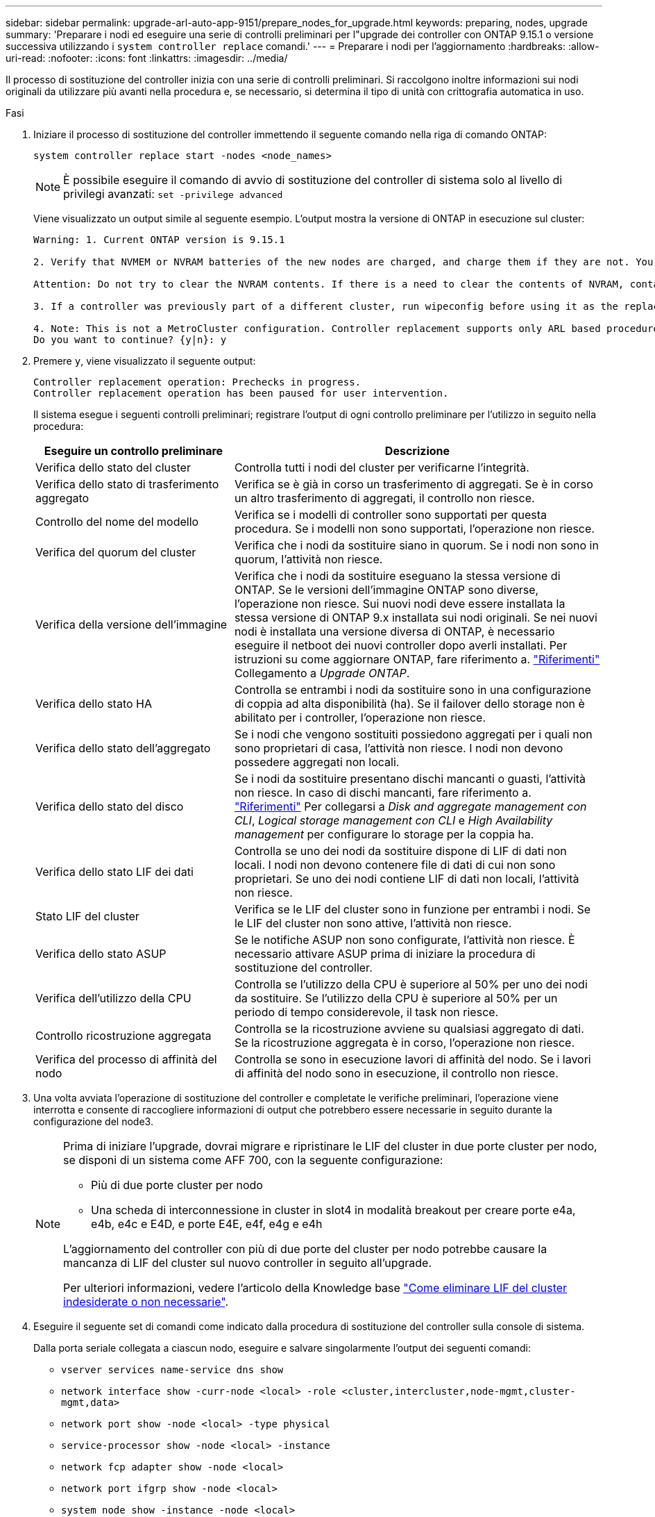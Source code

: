 ---
sidebar: sidebar 
permalink: upgrade-arl-auto-app-9151/prepare_nodes_for_upgrade.html 
keywords: preparing, nodes, upgrade 
summary: 'Preparare i nodi ed eseguire una serie di controlli preliminari per l"upgrade dei controller con ONTAP 9.15.1 o versione successiva utilizzando i `system controller replace` comandi.' 
---
= Preparare i nodi per l'aggiornamento
:hardbreaks:
:allow-uri-read: 
:nofooter: 
:icons: font
:linkattrs: 
:imagesdir: ../media/


[role="lead"]
Il processo di sostituzione del controller inizia con una serie di controlli preliminari. Si raccolgono inoltre informazioni sui nodi originali da utilizzare più avanti nella procedura e, se necessario, si determina il tipo di unità con crittografia automatica in uso.

.Fasi
. Iniziare il processo di sostituzione del controller immettendo il seguente comando nella riga di comando ONTAP:
+
`system controller replace start -nodes <node_names>`

+

NOTE: È possibile eseguire il comando di avvio di sostituzione del controller di sistema solo al livello di privilegi avanzati: `set -privilege advanced`

+
Viene visualizzato un output simile al seguente esempio. L'output mostra la versione di ONTAP in esecuzione sul cluster:

+
....
Warning: 1. Current ONTAP version is 9.15.1

2. Verify that NVMEM or NVRAM batteries of the new nodes are charged, and charge them if they are not. You need to physically check the new nodes to see if the NVMEM or NVRAM batteries are charged. You can check the battery status either by connecting to a serial console or using SSH, logging into the Service Processor (SP) or Baseboard Management Controller (BMC) for your system, and use the system sensors to see if the battery has a sufficient charge.

Attention: Do not try to clear the NVRAM contents. If there is a need to clear the contents of NVRAM, contact NetApp technical support.

3. If a controller was previously part of a different cluster, run wipeconfig before using it as the replacement controller.

4. Note: This is not a MetroCluster configuration. Controller replacement supports only ARL based procedure.
Do you want to continue? {y|n}: y
....
. Premere `y`, viene visualizzato il seguente output:
+
....
Controller replacement operation: Prechecks in progress.
Controller replacement operation has been paused for user intervention.
....
+
Il sistema esegue i seguenti controlli preliminari; registrare l'output di ogni controllo preliminare per l'utilizzo in seguito nella procedura:

+
[cols="35,65"]
|===
| Eseguire un controllo preliminare | Descrizione 


| Verifica dello stato del cluster | Controlla tutti i nodi del cluster per verificarne l'integrità. 


| Verifica dello stato di trasferimento aggregato | Verifica se è già in corso un trasferimento di aggregati. Se è in corso un altro trasferimento di aggregati, il controllo non riesce. 


| Controllo del nome del modello | Verifica se i modelli di controller sono supportati per questa procedura. Se i modelli non sono supportati, l'operazione non riesce. 


| Verifica del quorum del cluster | Verifica che i nodi da sostituire siano in quorum. Se i nodi non sono in quorum, l'attività non riesce. 


| Verifica della versione dell'immagine | Verifica che i nodi da sostituire eseguano la stessa versione di ONTAP. Se le versioni dell'immagine ONTAP sono diverse, l'operazione non riesce. Sui nuovi nodi deve essere installata la stessa versione di ONTAP 9.x installata sui nodi originali. Se nei nuovi nodi è installata una versione diversa di ONTAP, è necessario eseguire il netboot dei nuovi controller dopo averli installati. Per istruzioni su come aggiornare ONTAP, fare riferimento a. link:other_references.html["Riferimenti"] Collegamento a _Upgrade ONTAP_. 


| Verifica dello stato HA | Controlla se entrambi i nodi da sostituire sono in una configurazione di coppia ad alta disponibilità (ha). Se il failover dello storage non è abilitato per i controller, l'operazione non riesce. 


| Verifica dello stato dell'aggregato | Se i nodi che vengono sostituiti possiedono aggregati per i quali non sono proprietari di casa, l'attività non riesce. I nodi non devono possedere aggregati non locali. 


| Verifica dello stato del disco | Se i nodi da sostituire presentano dischi mancanti o guasti, l'attività non riesce. In caso di dischi mancanti, fare riferimento a. link:other_references.html["Riferimenti"] Per collegarsi a _Disk and aggregate management con CLI_, _Logical storage management con CLI_ e _High Availability management_ per configurare lo storage per la coppia ha. 


| Verifica dello stato LIF dei dati | Controlla se uno dei nodi da sostituire dispone di LIF di dati non locali. I nodi non devono contenere file di dati di cui non sono proprietari. Se uno dei nodi contiene LIF di dati non locali, l'attività non riesce. 


| Stato LIF del cluster | Verifica se le LIF del cluster sono in funzione per entrambi i nodi. Se le LIF del cluster non sono attive, l'attività non riesce. 


| Verifica dello stato ASUP | Se le notifiche ASUP non sono configurate, l'attività non riesce. È necessario attivare ASUP prima di iniziare la procedura di sostituzione del controller. 


| Verifica dell'utilizzo della CPU | Controlla se l'utilizzo della CPU è superiore al 50% per uno dei nodi da sostituire. Se l'utilizzo della CPU è superiore al 50% per un periodo di tempo considerevole, il task non riesce. 


| Controllo ricostruzione aggregata | Controlla se la ricostruzione avviene su qualsiasi aggregato di dati. Se la ricostruzione aggregata è in corso, l'operazione non riesce. 


| Verifica del processo di affinità del nodo | Controlla se sono in esecuzione lavori di affinità del nodo. Se i lavori di affinità del nodo sono in esecuzione, il controllo non riesce. 
|===
. Una volta avviata l'operazione di sostituzione del controller e completate le verifiche preliminari, l'operazione viene interrotta e consente di raccogliere informazioni di output che potrebbero essere necessarie in seguito durante la configurazione del node3.
+
[NOTE]
====
Prima di iniziare l'upgrade, dovrai migrare e ripristinare le LIF del cluster in due porte cluster per nodo, se disponi di un sistema come AFF 700, con la seguente configurazione:

** Più di due porte cluster per nodo
** Una scheda di interconnessione in cluster in slot4 in modalità breakout per creare porte e4a, e4b, e4c e E4D, e porte E4E, e4f, e4g e e4h


L'aggiornamento del controller con più di due porte del cluster per nodo potrebbe causare la mancanza di LIF del cluster sul nuovo controller in seguito all'upgrade.

Per ulteriori informazioni, vedere l'articolo della Knowledge base link:https://kb.netapp.com/on-prem/ontap/Ontap_OS/OS-KBs/How_to_delete_unwanted_or_unnecessary_cluster_LIFs["Come eliminare LIF del cluster indesiderate o non necessarie"^].

====
. Eseguire il seguente set di comandi come indicato dalla procedura di sostituzione del controller sulla console di sistema.
+
Dalla porta seriale collegata a ciascun nodo, eseguire e salvare singolarmente l'output dei seguenti comandi:

+
** `vserver services name-service dns show`
** `network interface show -curr-node <local> -role <cluster,intercluster,node-mgmt,cluster-mgmt,data>`
** `network port show -node <local> -type physical`
** `service-processor show -node <local> -instance`
** `network fcp adapter show -node <local>`
** `network port ifgrp show -node <local>`
** `system node show -instance -node <local>`
** `run -node <local> sysconfig`
** `storage aggregate show -r`
** `storage aggregate show -node <local>`
** `volume show -node <local>`
** `system license show -owner <local>`
** `storage encryption disk show`
** `security key-manager onboard show-backup`
** `security key-manager external show`
** `security key-manager external show-status`
** `network port reachability show -detail -node <local>`


+

NOTE: Se la crittografia del volume NetApp (NVE) o la crittografia aggregata NetApp (NAE) utilizzando il gestore delle chiavi integrato (OKM) è in uso, tenere la passphrase del gestore delle chiavi pronta per completare la risincronizzazione del gestore delle chiavi in un secondo momento della procedura.

. Se il sistema utilizza dischi con crittografia automatica, consultare l'articolo della Knowledge base https://kb.netapp.com/onprem/ontap/Hardware/How_to_tell_if_a_drive_is_FIPS_certified["Come verificare se un disco è certificato FIPS"^] Per determinare il tipo di unità con crittografia automatica in uso sulla coppia ha che si sta aggiornando. Il software ONTAP supporta due tipi di dischi con crittografia automatica:
+
--
** Dischi SAS o NVMe NetApp Storage Encryption (NSE) certificati FIPS
** Dischi NVMe con crittografia automatica non FIPS (SED)


https://docs.netapp.com/us-en/ontap/encryption-at-rest/support-storage-encryption-concept.html#supported-self-encrypting-drive-types["Scopri di più sulle unità con crittografia automatica supportate"^].

--




== Correggere la proprietà dell'aggregato se un controllo preliminare ARL non riesce

Se il controllo dello stato aggregato non riesce, è necessario restituire gli aggregati di proprietà del nodo partner al nodo proprietario domestico e avviare nuovamente il processo di pre-controllo.

.Fasi
. Restituire gli aggregati attualmente di proprietà del nodo partner al nodo home owner:
+
`storage aggregate relocation start -node _source_node_ -destination _destination-node_ -aggregate-list *`

. Verificare che né node1 né node2 possiedano ancora aggregati per i quali è il proprietario corrente (ma non il proprietario domestico):
+
`storage aggregate show -nodes _node_name_ -is-home false -fields owner-name, home-name, state`

+
L'esempio seguente mostra l'output del comando quando un nodo è sia il proprietario corrente che il proprietario domestico degli aggregati:

+
[listing]
----
cluster::> storage aggregate show -nodes node1 -is-home true -fields owner-name,home-name,state
aggregate   home-name  owner-name  state
---------   ---------  ----------  ------
aggr1       node1      node1       online
aggr2       node1      node1       online
aggr3       node1      node1       online
aggr4       node1      node1       online

4 entries were displayed.
----




=== Al termine

È necessario riavviare il processo di sostituzione del controller:

`system controller replace start -nodes _node_names_`



== Licenza

Per informazioni dettagliate sulle licenze ONTAP, fare riferimento a https://docs.netapp.com/us-en/ontap/system-admin/manage-licenses-concept.html["Gestione delle licenze"^].


NOTE: L'utilizzo di funzioni senza licenza sul controller potrebbe mettere fuori conformità con il contratto di licenza.
